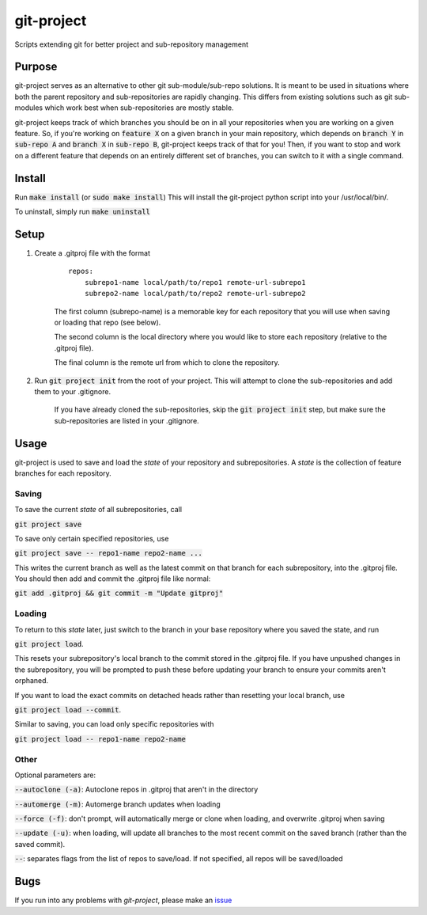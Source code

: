 ###########
git-project
###########

.. image:: https://travis-ci.org/aranzgeo/git-project.svg?branch=master&branch=master
    :target: https://travis-ci.org/aranzgeo/git-project

Scripts extending git for better project and sub-repository management

*******
Purpose
*******

git-project serves as an alternative to other git sub-module/sub-repo solutions.
It is meant to be used in situations where both the parent repository and sub-repositories
are rapidly changing. This differs from existing solutions such as git sub-modules which work
best when sub-repositories are mostly stable.

git-project keeps track of which branches you should be on in all your repositories when you are working
on a given feature. So, if you're working on :code:`feature X` on a given branch in your main repository, which depends
on :code:`branch Y` in :code:`sub-repo A` and :code:`branch X` in :code:`sub-repo B`, git-project keeps track of that for you! Then, if you want
to stop and work on a different feature that depends on an entirely different set of branches, you can switch to it
with a single command.


*******
Install
*******

Run :code:`make install` (or :code:`sudo make install`)
This will install the git-project python script into your /usr/local/bin/.

To uninstall, simply run :code:`make uninstall`

*****
Setup
*****

1. Create a .gitproj file with the format

    ::

        repos:
            subrepo1-name local/path/to/repo1 remote-url-subrepo1
            subrepo2-name local/path/to/repo2 remote-url-subrepo2

    The first column (subrepo-name) is a memorable key for each repository that you will use when saving or loading that repo (see below).

    The second column is the local directory where you would like to store each repository (relative to the .gitproj file).

    The final column is the remote url from which to clone the repository.

2. Run :code:`git project init` from the root of your project. This will attempt to clone the sub-repositories and add them to your .gitignore. 

    If you have already cloned the sub-repositories, skip the :code:`git project init` step, but make sure the sub-repositories are listed in your .gitignore.


*****
Usage
*****

git-project is used to save and load the *state* of your repository and subrepositories. A *state* is the collection of feature branches for
each repository.

Saving
======

To save the current *state* of all subrepositories, call 

:code:`git project save`

To save only certain specified repositories, use 

:code:`git project save -- repo1-name repo2-name ...` 

This writes the current branch as well as the latest commit on that branch for each subrepository, into the .gitproj file.
You should then add and commit the .gitproj file like normal:

:code:`git add .gitproj && git commit -m "Update gitproj"`

Loading
=======

To return to this *state* later, just switch to the branch in your base repository where you saved the state, and run 

:code:`git project load`. 

This resets your subrepository's local branch to the commit stored in the .gitproj file. If you have unpushed changes in the subrepository, you will be prompted to push these before updating your branch to ensure your commits aren't orphaned.

If you want to load the exact commits on detached heads rather than resetting your local branch, use 

:code:`git project load --commit`.

Similar to saving, you can load only specific repositories with 

:code:`git project load -- repo1-name repo2-name`


Other
=====

Optional parameters are:

:code:`--autoclone (-a)`: Autoclone repos in .gitproj that aren't in the directory

:code:`--automerge (-m)`: Automerge branch updates when loading

:code:`--force (-f)`: don't prompt, will automatically merge or clone when loading, and overwrite .gitproj when saving

:code:`--update (-u)`: when loading, will update all branches to the most recent commit on the saved branch (rather than the saved commit).

:code:`--`: separates flags from the list of repos to save/load. If not specified, all repos will be saved/loaded


****
Bugs
****

If you run into any problems with `git-project`, please make an
`issue <https://github.com/aranzgeo/git-project/issues>`_
